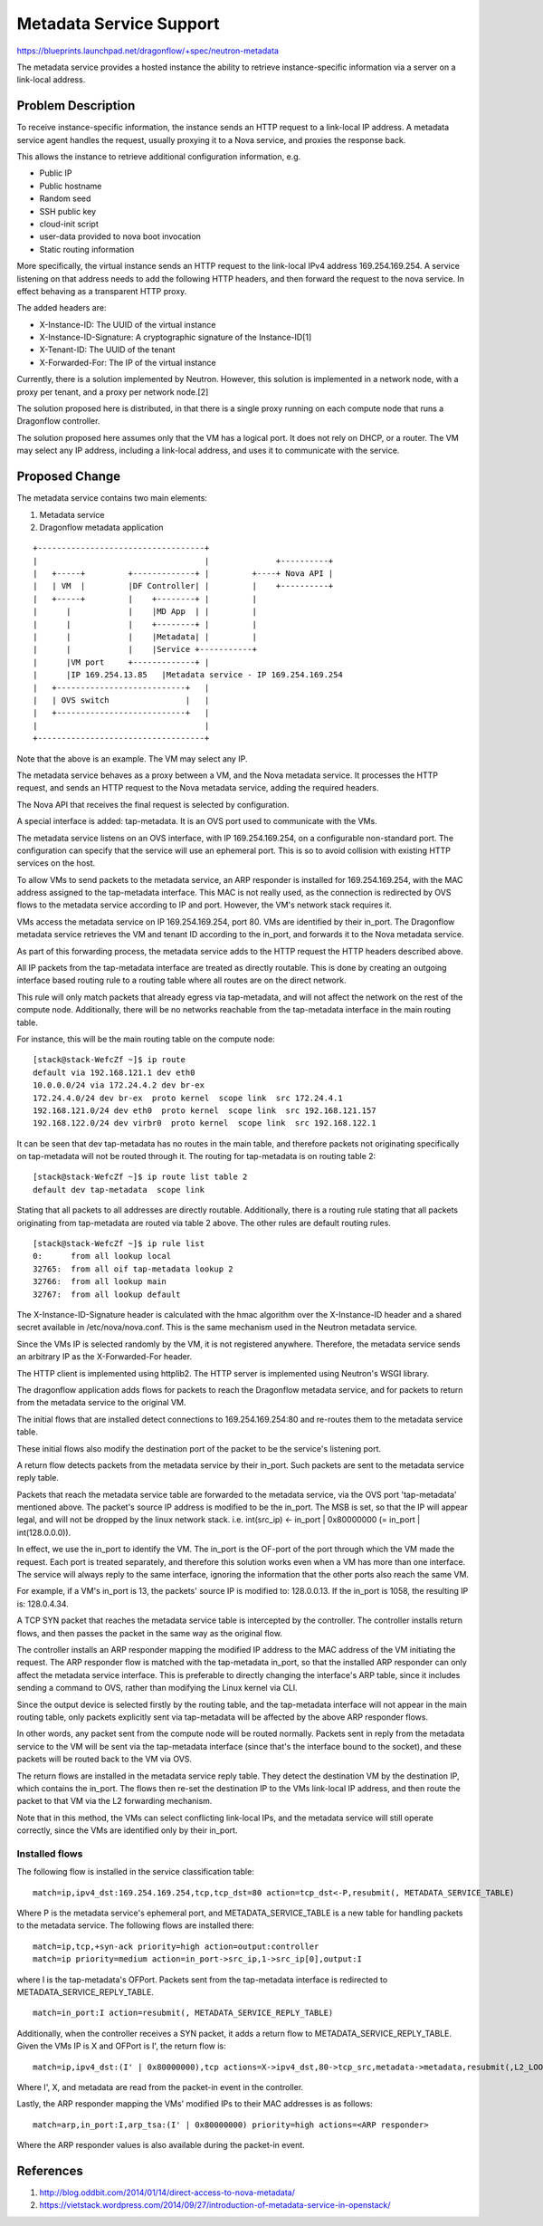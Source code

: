 ..
 This work is licensed under a Creative Commons Attribution 3.0 Unported
 License.

 https://creativecommons.org/licenses/by/3.0/legalcode

========================
Metadata Service Support
========================

https://blueprints.launchpad.net/dragonflow/+spec/neutron-metadata

The metadata service provides a hosted instance the ability to retrieve
instance-specific information via a server on a link-local address.

Problem Description
===================

To receive instance-specific information, the instance sends an HTTP request
to a link-local IP address. A metadata service agent handles the request,
usually proxying it to a Nova service, and proxies the response back.

This allows the instance to retrieve additional configuration information, e.g.

* Public IP

* Public hostname

* Random seed

* SSH public key

* cloud-init script

* user-data provided to nova boot invocation

* Static routing information

More specifically, the virtual instance sends an HTTP request to the link-local
IPv4 address 169.254.169.254. A service listening on that address needs to add
the following HTTP headers, and then forward the request to the nova service.
In effect behaving as a transparent HTTP proxy.

The added headers are:

* X-Instance-ID: The UUID of the virtual instance

* X-Instance-ID-Signature: A cryptographic signature of the Instance-ID[1]

* X-Tenant-ID: The UUID of the tenant

* X-Forwarded-For: The IP of the virtual instance

Currently, there is a solution implemented by Neutron. However, this solution
is implemented in a network node, with a proxy per tenant, and a proxy per
network node.[2]

The solution proposed here is distributed, in that there is a single proxy
running on each compute node that runs a Dragonflow controller.

The solution proposed here assumes only that the VM has a logical port. It does
not rely on DHCP, or a router. The VM may select any IP address, including
a link-local address, and uses it to communicate with the service.

Proposed Change
===============

The metadata service contains two main elements:

1. Metadata service

2. Dragonflow metadata application

::

    +-----------------------------------+
    |                                   |              +----------+
    |   +-----+         +-------------+ |         +----+ Nova API |
    |   | VM  |         |DF Controller| |         |    +----------+
    |   +-----+         |    +--------+ |         |
    |      |            |    |MD App  | |         |
    |      |            |    +--------+ |         |
    |      |            |    |Metadata| |         |
    |      |            |    |Service +-----------+
    |      |VM port     +-------------+ |
    |      |IP 169.254.13.85   |Metadata service - IP 169.254.169.254
    |   +---------------------------+   |
    |   | OVS switch                |   |
    |   +---------------------------+   |
    |                                   |
    +-----------------------------------+

Note that the above is an example. The VM may select any IP.

The metadata service behaves as a proxy between a VM, and the Nova metadata
service. It processes the HTTP request, and sends an HTTP request to the Nova
metadata service, adding the required headers.

The Nova API that receives the final request is selected by configuration.

A special interface is added: tap-metadata. It is an OVS port used to
communicate with the VMs.

The metadata service listens on an OVS interface, with IP 169.254.169.254, on
a configurable non-standard port. The configuration can specify that the
service will use an ephemeral port. This is so to avoid collision with existing
HTTP services on the host.

To allow VMs to send packets to the metadata service, an ARP responder is
installed for 169.254.169.254, with the MAC address assigned to the
tap-metadata interface. This MAC is not really used, as the connection is
redirected by OVS flows to the metadata service according to IP and port.
However, the VM's network stack requires it.

VMs access the metadata service on IP 169.254.169.254, port 80. VMs are
identified by their in_port. The Dragonflow metadata service retrieves the VM
and tenant ID according to the in_port, and forwards it to the Nova metadata
service.

As part of this forwarding process, the metadata service adds to the HTTP
request the HTTP headers described above.

All IP packets from the tap-metadata interface are treated as directly
routable. This is done by creating an outgoing interface based routing rule to
a routing table where all routes are on the direct network.

This rule will only match packets that already egress via tap-metadata, and
will not affect the network on the rest of the compute node. Additionally,
there will be no networks reachable from the tap-metadata interface in the main
routing table.

For instance, this will be the main routing table on the compute node:

::

    [stack@stack-WefcZf ~]$ ip route
    default via 192.168.121.1 dev eth0
    10.0.0.0/24 via 172.24.4.2 dev br-ex
    172.24.4.0/24 dev br-ex  proto kernel  scope link  src 172.24.4.1
    192.168.121.0/24 dev eth0  proto kernel  scope link  src 192.168.121.157
    192.168.122.0/24 dev virbr0  proto kernel  scope link  src 192.168.122.1

It can be seen that dev tap-metadata has no routes in the main table, and
therefore packets not originating specifically on tap-metadata will not be
routed through it. The routing for tap-metadata is on routing table 2:

::

    [stack@stack-WefcZf ~]$ ip route list table 2
    default dev tap-metadata  scope link

Stating that all packets to all addresses are directly routable. Additionally,
there is a routing rule stating that all packets originating from tap-metadata
are routed via table 2 above. The other rules are default routing rules.

::

    [stack@stack-WefcZf ~]$ ip rule list
    0:      from all lookup local
    32765:  from all oif tap-metadata lookup 2
    32766:  from all lookup main
    32767:  from all lookup default

The X-Instance-ID-Signature header is calculated with the hmac algorithm over
the X-Instance-ID header and a shared secret available in /etc/nova/nova.conf.
This is the same mechanism used in the Neutron metadata service.

Since the VMs IP is selected randomly by the VM, it is not registered anywhere.
Therefore, the metadata service sends an arbitrary IP as the X-Forwarded-For
header.

The HTTP client is implemented using httplib2. The HTTP server is implemented
using Neutron's WSGI library.

The dragonflow application adds flows for packets to reach the Dragonflow
metadata service, and for packets to return from the metadata service to the
original VM.

The initial flows that are installed detect connections to 169.254.169.254:80
and re-routes them to the metadata service table.

These initial flows also modify the destination port of the packet to be the
service's listening port.

A return flow detects packets from the metadata service by their in_port. Such
packets are sent to the metadata service reply table.

Packets that reach the metadata service table are forwarded to the metadata
service, via the OVS port 'tap-metadata' mentioned above. The packet's source
IP address is modified to be the in_port. The MSB is set, so that the IP will
appear legal, and will not be dropped by the linux network stack. i.e.
int(src_ip) <- in_port | 0x80000000 (= in_port | int(128.0.0.0)).

In effect, we use the in_port to identify the VM. The in_port is the OF-port
of the port through which the VM made the request. Each port is treated
separately, and therefore this solution works even when a VM has more than one
interface. The service will always reply to the same interface, ignoring the
information that the other ports also reach the same VM.

For example, if a VM's in_port is 13, the packets' source IP is modified to:
128.0.0.13. If the in_port is 1058, the resulting IP is: 128.0.4.34.

A TCP SYN packet that reaches the metadata service table is intercepted by the
controller. The controller installs return flows, and then passes the packet
in the same way as the original flow.

The controller installs an ARP responder mapping the modified IP address to the
MAC address of the VM initiating the request. The ARP responder flow is matched
with the tap-metadata in_port, so that the installed ARP responder can only
affect the metadata service interface. This is preferable to directly changing
the interface's ARP table, since it includes sending a command to OVS, rather
than modifying the Linux kernel via CLI.

Since the output device is selected firstly by the routing table, and the
tap-metadata interface will not appear in the main routing table, only packets
explicitly sent via tap-metadata will be affected by the above ARP responder
flows.

In other words, any packet sent from the compute node will be routed normally.
Packets sent in reply from the metadata service to the VM will be sent via the
tap-metadata interface (since that's the interface bound to the socket), and
these packets will be routed back to the VM via OVS.

The return flows are installed in the metadata service reply table. They detect
the destination VM by the destination IP, which contains the in_port. The flows
then re-set the destination IP to the VMs link-local IP address, and then route
the packet to that VM via the L2 forwarding mechanism.

Note that in this method, the VMs can select conflicting link-local IPs, and
the metadata service will still operate correctly, since the VMs are identified
only by their in_port.

Installed flows
---------------

The following flow is installed in the service classification table:

::

    match=ip,ipv4_dst:169.254.169.254,tcp,tcp_dst=80 action=tcp_dst<-P,resubmit(, METADATA_SERVICE_TABLE)

Where P is the metadata service's ephemeral port, and METADATA_SERVICE_TABLE is
a new table for handling packets to the metadata service. The following flows
are installed there:

::

    match=ip,tcp,+syn-ack priority=high action=output:controller
    match=ip priority=medium action=in_port->src_ip,1->src_ip[0],output:I

where I is the tap-metadata's OFPort. Packets sent from the tap-metadata
interface is redirected to METADATA_SERVICE_REPLY_TABLE.

::

    match=in_port:I action=resubmit(, METADATA_SERVICE_REPLY_TABLE)

Additionally, when the controller receives a SYN packet, it adds a return flow
to METADATA_SERVICE_REPLY_TABLE. Given the VMs IP is X and OFPort is I',
the return flow is:

::

    match=ip,ipv4_dst:(I' | 0x80000000),tcp actions=X->ipv4_dst,80->tcp_src,metadata->metadata,resubmit(,L2_LOOKUP_TABLE)

Where I', X, and metadata are read from the packet-in event in the controller.

Lastly, the ARP responder mapping the VMs' modified IPs to their MAC addresses
is as follows:

::

    match=arp,in_port:I,arp_tsa:(I' | 0x80000000) priority=high actions=<ARP responder>

Where the ARP responder values is also available during the packet-in event.

References
==========

1. http://blog.oddbit.com/2014/01/14/direct-access-to-nova-metadata/
2. https://vietstack.wordpress.com/2014/09/27/introduction-of-metadata-service-in-openstack/
